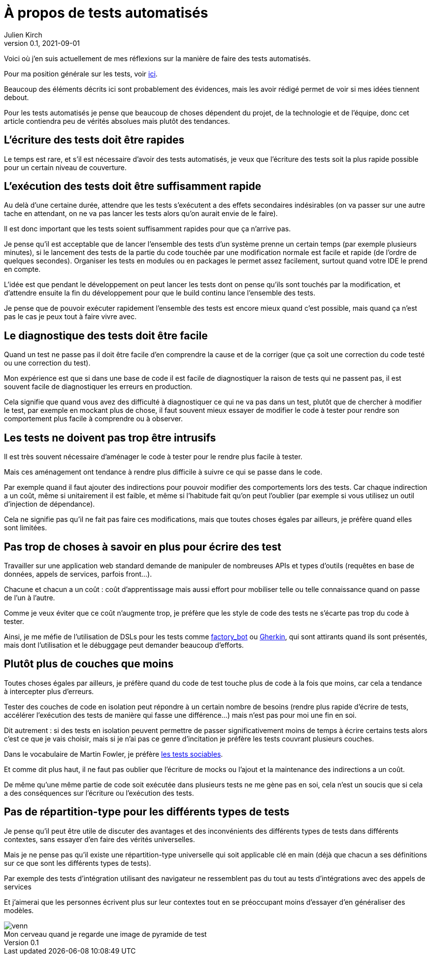 = À propos de tests automatisés
Julien Kirch
v0.1, 2021-09-01
:article_lang: fr
:article_image: venn.png
:ignore_files: venn.xcf
:article_description: Ma synthèse personnelle

Voici où j`'en suis actuellement de mes réflexions sur la manière de faire des tests automatisés.

Pour ma position générale sur les tests, voir link:../professionnalisme/[ici].

Beaucoup des éléments décrits ici sont probablement des évidences, mais les avoir rédigé permet de voir si mes idées tiennent debout.

Pour les tests automatisés je pense que beaucoup de choses dépendent du projet, de la technologie et de l`'équipe, donc cet article contiendra peu de vérités absolues mais plutôt des tendances.

== L`'écriture des tests doit être rapides

Le temps est rare, et s`'il est nécessaire d`'avoir des tests automatisés, je veux que l`'écriture des tests soit la plus rapide possible pour un certain niveau de couverture.

== L`'exécution des tests doit être suffisamment rapide

Au delà d`'une certaine durée, attendre que les tests s`'exécutent a des effets secondaires indésirables (on va passer sur une autre tache en attendant, on ne va pas lancer les tests alors qu`'on aurait envie de le faire).

Il est donc important que les tests soient suffisamment rapides pour que ça n`'arrive pas.

Je pense qu`'il est acceptable que de lancer l`'ensemble des tests d`'un système prenne un certain temps (par exemple plusieurs minutes), si le lancement des tests de la partie du code touchée par une modification normale est facile et rapide (de l`'ordre de quelques secondes).
Organiser les tests en modules ou en packages le permet assez facilement, surtout quand votre IDE le prend en compte.

L`'idée est que pendant le développement on peut lancer les tests dont on pense qu`'ils sont touchés par la modification, et d`'attendre ensuite la fin du développement pour que le build continu lance l`'ensemble des tests.

Je pense que de pouvoir exécuter rapidement l`'ensemble des tests est encore mieux quand c`'est possible, mais quand ça n`'est pas le cas je peux tout à faire vivre avec.

== Le diagnostique des tests doit être facile

Quand un test ne passe pas il doit être facile d`'en comprendre la cause et de la corriger (que ça soit une correction du code testé ou une correction du test).

Mon expérience est que si dans une base de code il est facile de diagnostiquer la raison de tests qui ne passent pas, il est souvent facile de diagnostiquer les erreurs en production.

Cela signifie que quand vous avez des difficulté à diagnostiquer ce qui ne va pas dans un test, plutôt que de chercher à modifier le test, par exemple en mockant plus de chose, il faut souvent mieux essayer de modifier le code à tester pour rendre son comportement plus facile à comprendre ou à observer.

== Les tests ne doivent pas trop être intrusifs

Il est très souvent nécessaire d`'aménager le code à tester pour le rendre plus facile à tester.

Mais ces aménagement ont tendance à rendre plus difficile à suivre ce qui se passe dans le code.

Par exemple quand il faut ajouter des indirections pour pouvoir modifier des comportements lors des tests.
Car chaque indirection a un coût, même si unitairement il est faible, et même si l`'habitude fait qu`'on peut l`'oublier (par exemple si vous utilisez un outil d`'injection de dépendance).

Cela ne signifie pas qu`'il ne fait pas faire ces modifications, mais que toutes choses égales par ailleurs, je préfère quand elles sont limitées.

== Pas trop de choses à savoir en plus pour écrire des test

Travailler sur une application web standard demande de manipuler de nombreuses APIs et types d`'outils (requêtes en base de données, appels de services, parfois front…).

Chacune et chacun a un coût{nbsp}: coût d`'apprentissage mais aussi effort pour mobiliser telle ou telle connaissance quand on passe de l`'un à l`'autre.

Comme je veux éviter que ce coût n`'augmente trop, je préfère que les style de code des tests ne s`'écarte pas trop du code à tester.

Ainsi, je me méfie de l`'utilisation de DSLs pour les tests comme link:https://github.com/thoughtbot/factory_bot/blob/master/GETTING_STARTED.md[factory_bot] ou link:https://cucumber.io/docs/gherkin/reference/[Gherkin], qui sont attirants quand ils sont présentés, mais dont l`'utilisation et le débuggage peut demander beaucoup d`'efforts.


== Plutôt plus de couches que moins

Toutes choses égales par ailleurs, je préfère quand du code de test touche plus de code à la fois que moins, car cela a tendance à intercepter plus d`'erreurs.

Tester des couches de code en isolation peut répondre à un certain nombre de besoins (rendre plus rapide d`'écrire de tests, accélérer l`'exécution des tests de manière qui fasse une différence…) mais n`'est pas pour moi une fin en soi.

Dit autrement : si des tests en isolation peuvent permettre de passer significativement moins de temps à écrire certains tests alors c`'est ce que je vais choisir, mais si je n`'ai pas ce genre d`'incitation je préfère les tests couvrant plusieurs couches.

Dans le vocabulaire de Martin Fowler, je préfère link:https://www.martinfowler.com/bliki/UnitTest.html[les tests sociables].

Et comme dit plus haut, il ne faut pas oublier que l`'écriture de mocks ou l`'ajout et la maintenance des indirections a un coût.

De même qu`'une même partie de code soit exécutée dans plusieurs tests ne me gène pas en soi, cela n`'est un soucis que si cela a des conséquences sur l`'écriture ou l`'exécution des tests.

== Pas de répartition-type pour les différents types de tests

Je pense qu`'il peut être utile de discuter des avantages et des inconvénients des différents types de tests dans différents contextes, sans essayer d`'en faire des vérités universelles.

Mais je ne pense pas qu`'il existe une répartition-type universelle qui soit applicable clé en main (déjà que chacun a ses définitions sur ce que sont les différents types de tests).

Par exemple des tests d`'intégration utilisant des navigateur ne ressemblent pas du tout au tests d`'intégrations avec des appels de services

Et j`'aimerai que les personnes écrivent plus sur leur contextes tout en se préoccupant moins d`'essayer d`'en généraliser des modèles.

image::venn.png[caption="", title="Mon cerveau quand je regarde une image de pyramide de test"]
